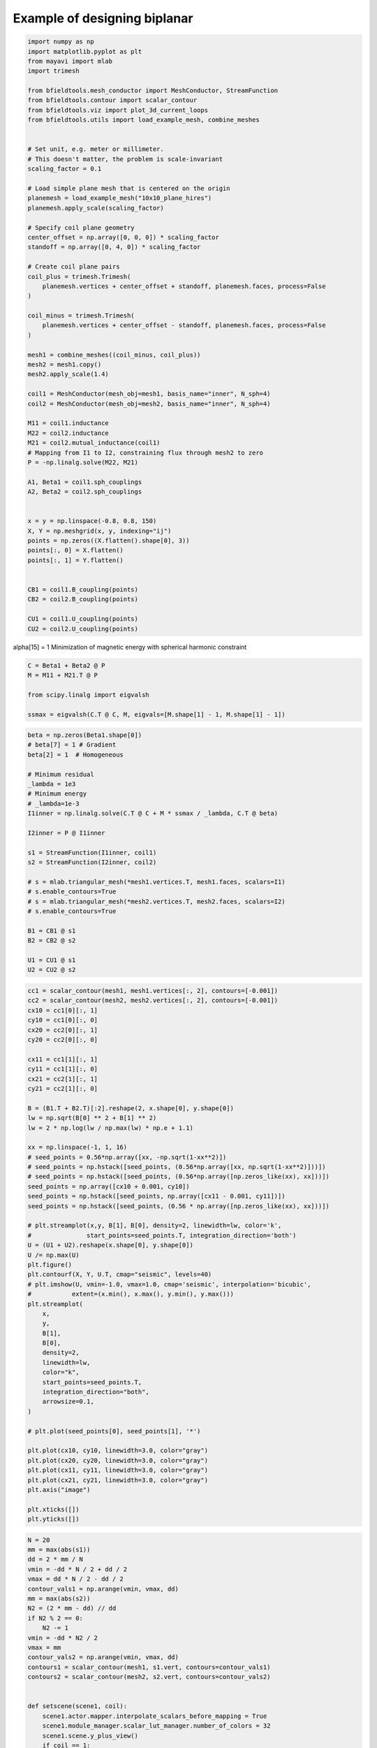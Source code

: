 .. only:: html

    .. note::
        :class: sphx-glr-download-link-note

        Click :ref:`here <sphx_glr_download_auto_examples_publication_physics_shielding_biplanar_example.py>`     to download the full example code
    .. rst-class:: sphx-glr-example-title

    .. _sphx_glr_auto_examples_publication_physics_shielding_biplanar_example.py:


Example of designing biplanar 
==========================================


.. code-block:: default


    import numpy as np
    import matplotlib.pyplot as plt
    from mayavi import mlab
    import trimesh

    from bfieldtools.mesh_conductor import MeshConductor, StreamFunction
    from bfieldtools.contour import scalar_contour
    from bfieldtools.viz import plot_3d_current_loops
    from bfieldtools.utils import load_example_mesh, combine_meshes


    # Set unit, e.g. meter or millimeter.
    # This doesn't matter, the problem is scale-invariant
    scaling_factor = 0.1

    # Load simple plane mesh that is centered on the origin
    planemesh = load_example_mesh("10x10_plane_hires")
    planemesh.apply_scale(scaling_factor)

    # Specify coil plane geometry
    center_offset = np.array([0, 0, 0]) * scaling_factor
    standoff = np.array([0, 4, 0]) * scaling_factor

    # Create coil plane pairs
    coil_plus = trimesh.Trimesh(
        planemesh.vertices + center_offset + standoff, planemesh.faces, process=False
    )

    coil_minus = trimesh.Trimesh(
        planemesh.vertices + center_offset - standoff, planemesh.faces, process=False
    )

    mesh1 = combine_meshes((coil_minus, coil_plus))
    mesh2 = mesh1.copy()
    mesh2.apply_scale(1.4)

    coil1 = MeshConductor(mesh_obj=mesh1, basis_name="inner", N_sph=4)
    coil2 = MeshConductor(mesh_obj=mesh2, basis_name="inner", N_sph=4)

    M11 = coil1.inductance
    M22 = coil2.inductance
    M21 = coil2.mutual_inductance(coil1)
    # Mapping from I1 to I2, constraining flux through mesh2 to zero
    P = -np.linalg.solve(M22, M21)

    A1, Beta1 = coil1.sph_couplings
    A2, Beta2 = coil2.sph_couplings


    x = y = np.linspace(-0.8, 0.8, 150)
    X, Y = np.meshgrid(x, y, indexing="ij")
    points = np.zeros((X.flatten().shape[0], 3))
    points[:, 0] = X.flatten()
    points[:, 1] = Y.flatten()


    CB1 = coil1.B_coupling(points)
    CB2 = coil2.B_coupling(points)

    CU1 = coil1.U_coupling(points)
    CU2 = coil2.U_coupling(points)






.. rst-class:: sphx-glr-script-out

 Out:

 .. code-block:: none

    Computing the inductance matrix...
    Computing self-inductance matrix using rough quadrature (degree=2).              For higher accuracy, set quad_degree to 4 or more.
    Estimating 34964 MiB required for 3184 by 3184 vertices...
    Computing inductance matrix in 80 chunks (10844 MiB memory free),              when approx_far=True using more chunks is faster...
    Computing triangle-coupling matrix
    Inductance matrix computation took 13.17 seconds.
    Computing the inductance matrix...
    Computing self-inductance matrix using rough quadrature (degree=2).              For higher accuracy, set quad_degree to 4 or more.
    Estimating 34964 MiB required for 3184 by 3184 vertices...
    Computing inductance matrix in 80 chunks (10690 MiB memory free),              when approx_far=True using more chunks is faster...
    Computing triangle-coupling matrix
    Inductance matrix computation took 13.06 seconds.
    Estimating 34964 MiB required for 3184 by 3184 vertices...
    Computing inductance matrix in 80 chunks (10531 MiB memory free),              when approx_far=True using more chunks is faster...
    Computing triangle-coupling matrix
    Computing coupling matrices
    l = 1 computed
    l = 2 computed
    l = 3 computed
    l = 4 computed
    Computing coupling matrices
    l = 1 computed
    l = 2 computed
    l = 3 computed
    l = 4 computed
    Computing magnetic field coupling matrix, 3184 vertices by 22500 target points... took 15.39 seconds.
    Computing magnetic field coupling matrix, 3184 vertices by 22500 target points... took 15.04 seconds.
    Computing scalar potential coupling matrix, 3184 vertices by 22500 target points... took 90.46 seconds.
    Computing scalar potential coupling matrix, 3184 vertices by 22500 target points... took 87.36 seconds.




alpha[15] = 1
Minimization of magnetic energy with spherical harmonic constraint


.. code-block:: default

    C = Beta1 + Beta2 @ P
    M = M11 + M21.T @ P

    from scipy.linalg import eigvalsh

    ssmax = eigvalsh(C.T @ C, M, eigvals=[M.shape[1] - 1, M.shape[1] - 1])









.. code-block:: default

    beta = np.zeros(Beta1.shape[0])
    # beta[7] = 1 # Gradient
    beta[2] = 1  # Homogeneous

    # Minimum residual
    _lambda = 1e3
    # Minimum energy
    # _lambda=1e-3
    I1inner = np.linalg.solve(C.T @ C + M * ssmax / _lambda, C.T @ beta)

    I2inner = P @ I1inner

    s1 = StreamFunction(I1inner, coil1)
    s2 = StreamFunction(I2inner, coil2)

    # s = mlab.triangular_mesh(*mesh1.vertices.T, mesh1.faces, scalars=I1)
    # s.enable_contours=True
    # s = mlab.triangular_mesh(*mesh2.vertices.T, mesh2.faces, scalars=I2)
    # s.enable_contours=True

    B1 = CB1 @ s1
    B2 = CB2 @ s2

    U1 = CU1 @ s1
    U2 = CU2 @ s2








.. code-block:: default

    cc1 = scalar_contour(mesh1, mesh1.vertices[:, 2], contours=[-0.001])
    cc2 = scalar_contour(mesh2, mesh2.vertices[:, 2], contours=[-0.001])
    cx10 = cc1[0][:, 1]
    cy10 = cc1[0][:, 0]
    cx20 = cc2[0][:, 1]
    cy20 = cc2[0][:, 0]

    cx11 = cc1[1][:, 1]
    cy11 = cc1[1][:, 0]
    cx21 = cc2[1][:, 1]
    cy21 = cc2[1][:, 0]

    B = (B1.T + B2.T)[:2].reshape(2, x.shape[0], y.shape[0])
    lw = np.sqrt(B[0] ** 2 + B[1] ** 2)
    lw = 2 * np.log(lw / np.max(lw) * np.e + 1.1)

    xx = np.linspace(-1, 1, 16)
    # seed_points = 0.56*np.array([xx, -np.sqrt(1-xx**2)])
    # seed_points = np.hstack([seed_points, (0.56*np.array([xx, np.sqrt(1-xx**2)]))])
    # seed_points = np.hstack([seed_points, (0.56*np.array([np.zeros_like(xx), xx]))])
    seed_points = np.array([cx10 + 0.001, cy10])
    seed_points = np.hstack([seed_points, np.array([cx11 - 0.001, cy11])])
    seed_points = np.hstack([seed_points, (0.56 * np.array([np.zeros_like(xx), xx]))])

    # plt.streamplot(x,y, B[1], B[0], density=2, linewidth=lw, color='k',
    #               start_points=seed_points.T, integration_direction='both')
    U = (U1 + U2).reshape(x.shape[0], y.shape[0])
    U /= np.max(U)
    plt.figure()
    plt.contourf(X, Y, U.T, cmap="seismic", levels=40)
    # plt.imshow(U, vmin=-1.0, vmax=1.0, cmap='seismic', interpolation='bicubic',
    #           extent=(x.min(), x.max(), y.min(), y.max()))
    plt.streamplot(
        x,
        y,
        B[1],
        B[0],
        density=2,
        linewidth=lw,
        color="k",
        start_points=seed_points.T,
        integration_direction="both",
        arrowsize=0.1,
    )

    # plt.plot(seed_points[0], seed_points[1], '*')

    plt.plot(cx10, cy10, linewidth=3.0, color="gray")
    plt.plot(cx20, cy20, linewidth=3.0, color="gray")
    plt.plot(cx11, cy11, linewidth=3.0, color="gray")
    plt.plot(cx21, cy21, linewidth=3.0, color="gray")
    plt.axis("image")

    plt.xticks([])
    plt.yticks([])




.. image:: /auto_examples/publication_physics/images/sphx_glr_shielding_biplanar_example_001.png
    :class: sphx-glr-single-img


.. rst-class:: sphx-glr-script-out

 Out:

 .. code-block:: none


    ([], <a list of 0 Text major ticklabel objects>)




.. code-block:: default

    N = 20
    mm = max(abs(s1))
    dd = 2 * mm / N
    vmin = -dd * N / 2 + dd / 2
    vmax = dd * N / 2 - dd / 2
    contour_vals1 = np.arange(vmin, vmax, dd)
    mm = max(abs(s2))
    N2 = (2 * mm - dd) // dd
    if N2 % 2 == 0:
        N2 -= 1
    vmin = -dd * N2 / 2
    vmax = mm
    contour_vals2 = np.arange(vmin, vmax, dd)
    contours1 = scalar_contour(mesh1, s1.vert, contours=contour_vals1)
    contours2 = scalar_contour(mesh2, s2.vert, contours=contour_vals2)


    def setscene(scene1, coil):
        scene1.actor.mapper.interpolate_scalars_before_mapping = True
        scene1.module_manager.scalar_lut_manager.number_of_colors = 32
        scene1.scene.y_plus_view()
        if coil == 1:
            scene1.scene.camera.position = [
                4.7267030067743576e-08,
                2.660205137153174,
                8.52196480605194e-08,
            ]
            scene1.scene.camera.focal_point = [
                4.7267030067743576e-08,
                0.4000000059604645,
                8.52196480605194e-08,
            ]
            scene1.scene.camera.view_angle = 30.0
            scene1.scene.camera.view_up = [1.0, 0.0, 0.0]
            scene1.scene.camera.clipping_range = [1.116284842928313, 2.4468228732691104]
            scene1.scene.camera.compute_view_plane_normal()
        else:
            scene1.scene.camera.position = [
                4.7267030067743576e-08,
                3.7091663385397116,
                8.52196480605194e-08,
            ]
            scene1.scene.camera.focal_point = [
                4.7267030067743576e-08,
                0.4000000059604645,
                8.52196480605194e-08,
            ]
            scene1.scene.camera.view_angle = 30.0
            scene1.scene.camera.view_up = [1.0, 0.0, 0.0]
            scene1.scene.camera.clipping_range = [2.948955346473114, 3.40878670176758]
            scene1.scene.camera.compute_view_plane_normal()
        scene1.scene.render()
        scene1.scene.anti_aliasing_frames = 20
        scene1.scene.magnification = 2


    fig = mlab.figure(bgcolor=(1, 1, 1), size=(400, 400))
    fig = plot_3d_current_loops(
        contours1, tube_radius=0.005, colors=(0.9, 0.9, 0.9), figure=fig
    )
    m = abs(s1).max()
    mask = mesh1.triangles_center[:, 1] > 0
    faces1 = mesh1.faces[mask]
    surf = mlab.triangular_mesh(
        *mesh1.vertices.T, faces1, scalars=s1.vert, vmin=-m, vmax=m, colormap="seismic"
    )
    setscene(surf, 1)

    fig = mlab.figure(bgcolor=(1, 1, 1), size=(400, 400))
    fig = plot_3d_current_loops(
        contours2, tube_radius=0.005, colors=(0.9, 0.9, 0.9), figure=fig
    )
    faces2 = mesh2.faces[mesh2.triangles_center[:, 1] > 0]
    surf = mlab.triangular_mesh(
        *mesh2.vertices.T, faces2, scalars=s2.vert, vmin=-m, vmax=m, colormap="seismic"
    )
    setscene(surf, 2)





.. rst-class:: sphx-glr-horizontal


    *

      .. image:: /auto_examples/publication_physics/images/sphx_glr_shielding_biplanar_example_002.png
            :class: sphx-glr-multi-img

    *

      .. image:: /auto_examples/publication_physics/images/sphx_glr_shielding_biplanar_example_003.png
            :class: sphx-glr-multi-img






.. code-block:: default

    fig = mlab.figure(bgcolor=(1, 1, 1))
    surf = mlab.triangular_mesh(*mesh1.vertices.T, mesh1.faces, color=(0.8, 0.2, 0.2))
    surf.actor.property.edge_visibility = True
    surf.actor.property.render_lines_as_tubes = True
    surf.actor.property.line_width = 1.2


    surf = mlab.triangular_mesh(*mesh2.vertices.T, mesh2.faces, color=(0.2, 0.2, 0.8))
    surf.actor.property.edge_visibility = True
    surf.actor.property.render_lines_as_tubes = True
    surf.actor.property.line_width = 1.2
    # Plot plane
    plane = mlab.triangular_mesh(
        np.array([x[0], x[-1], x[-1], x[0]]),
        np.array([x[0], x[0], x[-1], x[-1]]),
        np.zeros(4),
        np.array([[0, 1, 2], [2, 3, 0]]),
        color=(0.7, 0.7, 0.7),
        opacity=0.7,
    )



.. image:: /auto_examples/publication_physics/images/sphx_glr_shielding_biplanar_example_004.png
    :class: sphx-glr-single-img






.. rst-class:: sphx-glr-timing

   **Total running time of the script:** ( 4 minutes  46.016 seconds)


.. _sphx_glr_download_auto_examples_publication_physics_shielding_biplanar_example.py:


.. only :: html

 .. container:: sphx-glr-footer
    :class: sphx-glr-footer-example



  .. container:: sphx-glr-download sphx-glr-download-python

     :download:`Download Python source code: shielding_biplanar_example.py <shielding_biplanar_example.py>`



  .. container:: sphx-glr-download sphx-glr-download-jupyter

     :download:`Download Jupyter notebook: shielding_biplanar_example.ipynb <shielding_biplanar_example.ipynb>`


.. only:: html

 .. rst-class:: sphx-glr-signature

    `Gallery generated by Sphinx-Gallery <https://sphinx-gallery.github.io>`_
